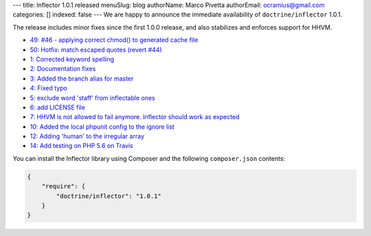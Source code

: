 ---
title: Inflector 1.0.1 released
menuSlug: blog
authorName: Marco Pivetta
authorEmail: ocramius@gmail.com
categories: []
indexed: false
---
We are happy to announce the immediate availability of ``doctrine/inflector`` 1.0.1.

The release includes minor fixes since the first 1.0.0 release, and also stabilizes
and enforces support for HHVM.

- `49: #46 - applying correct chmod() to generated cache file <https://github.com/doctrine/annotations/pull/49>`_
- `50: Hotfix: match escaped quotes (revert #44) <https://github.com/doctrine/annotations/pull/50>`_

- `1: Corrected keyword spelling <https://github.com/doctrine/inflector/pull/1>`_
- `2: Documentation fixes <https://github.com/doctrine/inflector/pull/2>`_
- `3: Added the branch alias for master <https://github.com/doctrine/inflector/pull/3>`_
- `4: Fixed typo <https://github.com/doctrine/inflector/pull/4>`_
- `5: exclude word 'staff' from inflectable ones <https://github.com/doctrine/inflector/pull/5>`_
- `6: add LICENSE file <https://github.com/doctrine/inflector/pull/6>`_
- `7: HHVM is not allowed to fail anymore. Inflector should work as expected <https://github.com/doctrine/inflector/pull/7>`_
- `10: Added the local phpunit config to the ignore list <https://github.com/doctrine/inflector/pull/10>`_
- `12: Adding 'human' to the irregular array <https://github.com/doctrine/inflector/pull/12>`_
- `14: Add testing on PHP 5.6 on Travis <https://github.com/doctrine/inflector/pull/14>`_


You can install the Inflector library using Composer and the following ``composer.json``
contents:

.. code-block:: json

  {
      "require": {
          "doctrine/inflector": "1.0.1"
      }
  }
